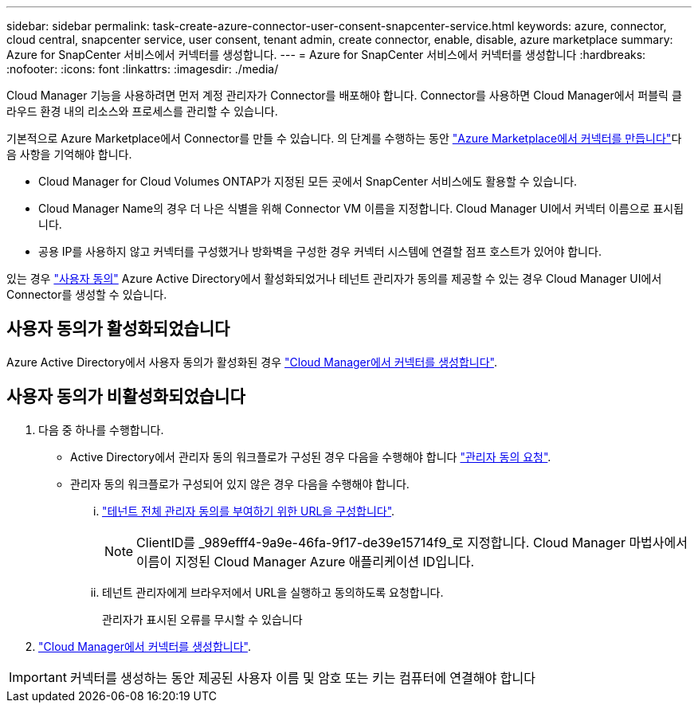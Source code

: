 ---
sidebar: sidebar 
permalink: task-create-azure-connector-user-consent-snapcenter-service.html 
keywords: azure, connector, cloud central, snapcenter service, user consent, tenant admin, create connector, enable, disable, azure marketplace 
summary: Azure for SnapCenter 서비스에서 커넥터를 생성합니다. 
---
= Azure for SnapCenter 서비스에서 커넥터를 생성합니다
:hardbreaks:
:nofooter: 
:icons: font
:linkattrs: 
:imagesdir: ./media/


[role="lead"]
Cloud Manager 기능을 사용하려면 먼저 계정 관리자가 Connector를 배포해야 합니다. Connector를 사용하면 Cloud Manager에서 퍼블릭 클라우드 환경 내의 리소스와 프로세스를 관리할 수 있습니다.

기본적으로 Azure Marketplace에서 Connector를 만들 수 있습니다. 의 단계를 수행하는 동안 https://docs.netapp.com/us-en/cloud-manager-setup-admin/task-launching-azure-mktp.html["Azure Marketplace에서 커넥터를 만듭니다"]다음 사항을 기억해야 합니다.

* Cloud Manager for Cloud Volumes ONTAP가 지정된 모든 곳에서 SnapCenter 서비스에도 활용할 수 있습니다.
* Cloud Manager Name의 경우 더 나은 식별을 위해 Connector VM 이름을 지정합니다. Cloud Manager UI에서 커넥터 이름으로 표시됩니다.
* 공용 IP를 사용하지 않고 커넥터를 구성했거나 방화벽을 구성한 경우 커넥터 시스템에 연결할 점프 호스트가 있어야 합니다.


있는 경우 https://docs.microsoft.com/en-us/azure/active-directory/manage-apps/configure-user-consent?tabs=azure-portal#user-consent-settings["사용자 동의"^] Azure Active Directory에서 활성화되었거나 테넌트 관리자가 동의를 제공할 수 있는 경우 Cloud Manager UI에서 Connector를 생성할 수 있습니다.



== 사용자 동의가 활성화되었습니다

Azure Active Directory에서 사용자 동의가 활성화된 경우 https://docs.netapp.com/us-en/cloud-manager-setup-admin/task-creating-connectors-azure.html["Cloud Manager에서 커넥터를 생성합니다"].



== 사용자 동의가 비활성화되었습니다

. 다음 중 하나를 수행합니다.
+
** Active Directory에서 관리자 동의 워크플로가 구성된 경우 다음을 수행해야 합니다 https://docs.microsoft.com/en-us/azure/active-directory/manage-apps/configure-admin-consent-workflow#how-users-request-admin-consent["관리자 동의 요청"^].
** 관리자 동의 워크플로가 구성되어 있지 않은 경우 다음을 수행해야 합니다.
+
... https://docs.microsoft.com/en-us/azure/active-directory/manage-apps/grant-admin-consent#construct-the-url-for-granting-tenant-wide-admin-consent["테넌트 전체 관리자 동의를 부여하기 위한 URL을 구성합니다"^].
+

NOTE: ClientID를 _989efff4-9a9e-46fa-9f17-de39e15714f9_로 지정합니다. Cloud Manager 마법사에서 이름이 지정된 Cloud Manager Azure 애플리케이션 ID입니다.

... 테넌트 관리자에게 브라우저에서 URL을 실행하고 동의하도록 요청합니다.
+
관리자가 표시된 오류를 무시할 수 있습니다





. https://docs.netapp.com/us-en/cloud-manager-setup-admin/task-creating-connectors-azure.html["Cloud Manager에서 커넥터를 생성합니다"].



IMPORTANT: 커넥터를 생성하는 동안 제공된 사용자 이름 및 암호 또는 키는 컴퓨터에 연결해야 합니다
